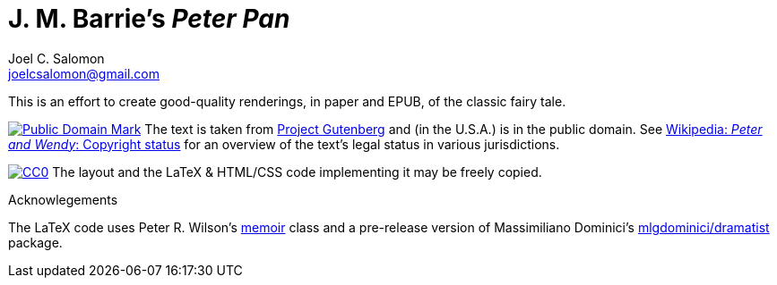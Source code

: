 = J. M. Barrie’s _Peter Pan_
Joel C. Salomon <joelcsalomon@gmail.com>

This is an effort to create good-quality renderings,
in paper and EPUB,
of the classic fairy tale.

image:http://i.creativecommons.org/p/mark/1.0/80x15.png[Public Domain Mark,
link=http://creativecommons.org/publicdomain/zero/1.0/]
The text is taken from http://www.gutenberg.org/1/16/[Project Gutenberg]
and (in the U.S.A.) is in the public domain.
See
http://en.wikipedia.org/wiki/Peter_and_Wendy#Copyright_status[
Wikipedia: _Peter and Wendy_: Copyright status]
for an overview of the text’s legal status in various jurisdictions.

image:http://i.creativecommons.org/p/zero/1.0/88x15.png[CC0,
link=http://creativecommons.org/publicdomain/mark/1.0/]
The layout and the LaTeX & HTML/CSS code implementing it may be freely copied.

.Acknowlegements
The LaTeX code uses
Peter R. Wilson’s http://ctan.org/pkg/memoir[memoir] class
and a pre-release version of
Massimiliano Dominici’s https://github.com/mlgdominici/dramatist[mlgdominici/dramatist] package.
